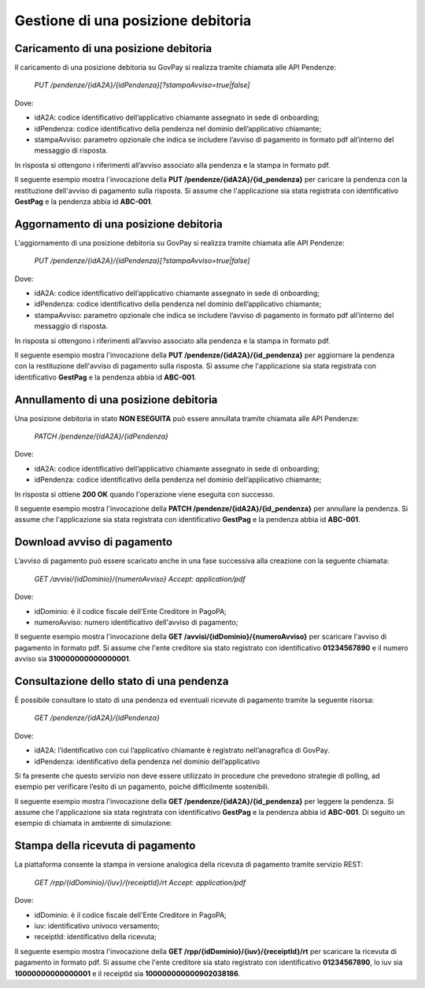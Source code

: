 .. _integrazione_posizionedebitoria:

.. INFO::
   In questa sezione viene descritto il processo di gestione di una posizione debitoria 
   tramite le API GovPay.

Gestione di una posizione debitoria
===================================

Caricamento di una posizione debitoria
--------------------------------------

Il caricamento di una posizione debitoria su GovPay si realizza tramite chiamata alle API Pendenze:

	`PUT /pendenze/{idA2A}/{idPendenza}[?stampaAvviso=true|false]`

Dove:

- idA2A: codice identificativo dell’applicativo chiamante assegnato in sede di onboarding;
- idPendenza: codice identificativo della pendenza nel dominio dell’applicativo chiamante;
- stampaAvviso: parametro opzionale che indica se includere l’avviso di pagamento in formato pdf all’interno del messaggio di risposta.

In risposta si ottengono i riferimenti all’avviso associato alla pendenza e la stampa in formato pdf.

Il seguente esempio mostra l'invocazione della **PUT /pendenze/{idA2A}/{id_pendenza}** per caricare la pendenza con la restituzione dell'avviso di pagamento sulla risposta. Si assume che l'applicazione sia stata registrata con identificativo **GestPag** e la pendenza abbia id **ABC-001**.

.. code-block:: json
	:caption: Richiesta *PUT /pendenze/{idA2A}/{id_pendenza}*

	PUT https://demo.govcloud.it/govpay/backend/api/pendenze/rs/basic/v2/pendenze/GestPag/ABC-001?stampaAvviso=true
	{
		"idDominio":"01234567890",
		"idTipoPendenza":"TICKET",
		"soggettoPagatore":
		{
			"tipo":"F",
			"identificativo":"RSSMRA30A01H501I",
			"anagrafica":"Mario Rossi",
			"email":"mario@dimostrativo.it"
		},
		"causale":"Prestazione n.ABC-001",
		"importo":45.01,
		"voci":
		[
			{
				"idVocePendenza":"ABC-001-1100",
				"importo":45.01,
				"descrizione":"Compartecipazione alla spesa per prestazioni sanitarie (ticket)",
				"ibanAccredito":"IT02L1234512345123456789012",
				"tipoContabilita":"ALTRO",
				"codiceContabilita":"1100"
			}
		]
	}

.. code-block:: json
	:caption: Risposta *PUT /pendenze/{idA2A}/{id_pendenza}*
	
	HTTP 200 OK
	{
		"idDominio":"01234567890",
		"numeroAvviso":"001110000000000164"
		"pdf":"...BASE64..."
	}

Aggornamento di una posizione debitoria
---------------------------------------

L'aggiornamento di una posizione debitoria su GovPay si realizza tramite chiamata alle API Pendenze:

	`PUT /pendenze/{idA2A}/{idPendenza}[?stampaAvviso=true|false]`

Dove:

- idA2A: codice identificativo dell’applicativo chiamante assegnato in sede di onboarding;
- idPendenza: codice identificativo della pendenza nel dominio dell’applicativo chiamante;
- stampaAvviso: parametro opzionale che indica se includere l’avviso di pagamento in formato pdf all’interno del messaggio di risposta.

In risposta si ottengono i riferimenti all’avviso associato alla pendenza e la stampa in formato pdf.

Il seguente esempio mostra l'invocazione della **PUT /pendenze/{idA2A}/{id_pendenza}** per aggiornare la pendenza con la restituzione dell'avviso di pagamento sulla risposta. Si assume che l'applicazione sia stata registrata con identificativo **GestPag** e la pendenza abbia id **ABC-001**.

.. code-block:: json
	:caption: Richiesta *PUT /pendenze/{idA2A}/{id_pendenza}*

	PUT https://demo.govcloud.it/govpay/backend/api/pendenze/rs/basic/v2/pendenze/GestPag/ABC-001?stampaAvviso=true
	{
		"idDominio":"01234567890",
		"idTipoPendenza":"TICKET",
		"soggettoPagatore":
		{
			"tipo":"F",
			"identificativo":"RSSMRA30A01H501I",
			"anagrafica":"Mario Rossi",
			"email":"mario@dimostrativo.it"
		},
		"causale":"Prestazione n.ABC-001",
		"importo":145.01,
		"voci":
		[
			{
				"idVocePendenza":"ABC-001-1100",
				"importo":145.01,
				"descrizione":"Compartecipazione alla spesa per prestazioni sanitarie (ticket)",
				"ibanAccredito":"IT02L1234512345123456789012",
				"tipoContabilita":"ALTRO",
				"codiceContabilita":"1100"
			}
		]
	}

.. code-block:: json
	:caption: Risposta *PUT /pendenze/{idA2A}/{id_pendenza}*
	
	HTTP 200 OK
	{
		"idDominio":"01234567890",
		"numeroAvviso":"001110000000000164"
		"pdf":"...BASE64..."
	}

Annullamento di una posizione debitoria
---------------------------------------

Una posizione debitoria in stato **NON ESEGUITA** può essere annullata tramite chiamata alle API Pendenze:

	`PATCH /pendenze/{idA2A}/{idPendenza}`

Dove:

- idA2A: codice identificativo dell’applicativo chiamante assegnato in sede di onboarding;
- idPendenza: codice identificativo della pendenza nel dominio dell’applicativo chiamante;

In risposta si ottiene **200 OK** quando l'operazione viene eseguita con successo.

Il seguente esempio mostra l'invocazione della **PATCH /pendenze/{idA2A}/{id_pendenza}** per annullare la pendenza. Si assume che l'applicazione sia stata registrata con identificativo **GestPag** e la pendenza abbia id **ABC-001**.

.. code-block:: json
	:caption: Richiesta *PUT /pendenze/{idA2A}/{id_pendenza}*

	PATCH https://demo.govcloud.it/govpay/backend/api/pendenze/rs/basic/v2/pendenze/GestPag/ABC-001?stampaAvviso=true
	[
	   {
	      "op":"REPLACE",
	      "path":"/stato",
	      "value":"ANNULLATA"
	   },
	   {
	      "op":"REPLACE",
	      "path":"/descrizioneStato",
	      "value":"Pendenza annullata il 2025-05-21"
	   }
	]

.. code-block:: json
	:caption: Risposta *PATCH /pendenze/{idA2A}/{id_pendenza}*
	
	HTTP 200 OK

Download avviso di pagamento
----------------------------

L’avviso di pagamento può essere scaricato anche in una fase successiva alla creazione con la seguente chiamata:

	`GET /avvisi/{idDominio}/{numeroAvviso}
	Accept: application/pdf`

Dove:

- idDominio: è il codice fiscale dell'Ente Creditore in PagoPA;
- numeroAvviso: numero identificativo dell'avviso di pagamento;

Il seguente esempio mostra l'invocazione della **GET /avvisi/{idDominio}/{numeroAvviso}** per scaricare l'avviso di pagamento in formato pdf. Si assume che l'ente creditore sia stato registrato con identificativo **01234567890** e il numero avviso sia **310000000000000001**.

.. code-block:: json
	:caption: Richiesta *GET /avvisi/{idDominio}/{numeroAvviso}*
	
	GET https://demo.govcloud.it/govpay/backend/api/pendenze/rs/basic/v2/avvisi/01234567890/310000000000000001
	Accept:application/pdf
	
	HTTP/1.1 200 OK
	content-disposition: attachment; filename="01234567890_310000000000000001.pdf"
	Content-Type: application/pdf
	---[pdf dell’avviso]---


Consultazione dello stato di una pendenza
-----------------------------------------

È possibile consultare lo stato di una pendenza ed eventuali ricevute di pagamento tramite la seguente risorsa:

	`GET /pendenze/{idA2A}/{idPendenza}`

Dove:

- idA2A: l’identificativo con cui l’applicativo chiamante è registrato nell’anagrafica di GovPay.
- idPendenza: identificativo della pendenza nel dominio dell’applicativo

Si fa presente che questo servizio non deve essere utilizzato in procedure che prevedono strategie di polling, ad esempio per verificare l’esito di un pagamento, poiché difficilmente sostenibili.

Il seguente esempio mostra l'invocazione della **GET /pendenze/{idA2A}/{id_pendenza}** per leggere la pendenza. Si assume che l'applicazione sia stata registrata con identificativo **GestPag** e la pendenza abbia id **ABC-001**.
Di seguito un esempio di chiamata in ambiente di simulazione:

.. code-block:: json
	:caption: Richiesta *GET /pendenze/{idA2A}/{idPendenza}*

	GET https://demo.govcloud.it/govpay/backend/api/pendenze/rs/basic/v2/pendenze/GestPag/1648377136499
	HTTP 200 OK
	
	{
	   "idA2A":"GestPag",
	   "idPendenza":"1648377136499",
	   "idTipoPendenza":"ABC-001",
	   "dominio":{
	      "idDominio":"01234567890",
	      "ragioneSociale":"Ente Creditore"
	   },
	   "stato":"ESEGUITA",
	   "iuvAvviso":"10000000000000001",
	   "iuvPagamento":"10000000000000001",
	   "dataPagamento":"2023-09-07",
	   "causale":"Prestazione n.ABC-001",
	   "soggettoPagatore":{
	      "tipo":"F",
	      "identificativo":"RSSMRA30A01H501I",
	      "anagrafica":"Mario Rossi",
	      "email":"mario.rossi@testmail.it",
	      "cellulare":"+39 000-0000000"
	   },
	   "importo":45.01,
	   "numeroAvviso":"310000000000000001",
	   "dataCaricamento":"2023-09-07",
	   "dataValidita":"2023-12-31",
	   "dataScadenza":"2023-12-31",
	   "tipo":"dovuto",
	   "UUID":"a0dda98cbdf342d78883c5faec1c4c0c",
	   "voci":[
	      {
	         "idVocePendenza":"ABC-001-1100",
	         "importo":45.01,
	         "descrizione":"Compartecipazione alla spesa per prestazioni sanitarie (ticket)",
	         "indice":1,
	         "stato":"Eseguito",
	         "ibanAccredito":"IT02L1234512345123456789012",
		 "tipoContabilita":"ALTRO",
		 "codiceContabilita":"1100"
	      }
	   ],
	   "rpp":[
	      {
	         "stato":"RT_ACCETTATA_PA",
	         "rpt":{
	            "creditorReferenceId":"10000000000000001",
	            "paymentAmount":"45.01",
	            "dueDate":"2023-12-31",
	            "retentionDate":null,
	            "lastPayment":true,
	            "description":"Compartecipazione alla spesa per prestazioni sanitarie (ticket)",
	            "companyName":"Ente Creditore",
	            "officeName":null,
	            "debtor":{
	               "uniqueIdentifier":{
	                  "entityUniqueIdentifierType":"F",
	                  "entityUniqueIdentifierValue":"RSSMRA30A01H501I"
	               },
	               "fullName":"Mario Rossi",
	               "streetName":null,
	               "civicNumber":null,
	               "postalCode":null,
	               "city":null,
	               "stateProvinceRegion":null,
	               "country":null,
	               "e-mail":"mario.rossi@testmail.it"
	            },
	            "transferList":{
	               "transfer":[
	                  {
	                     "idTransfer":1,
	                     "transferAmount":"45.01",
	                     "fiscalCodePA":"01234567890",
	                     "IBAN":"IT02L1234512345123456789012",
	                     "remittanceInformation":"/RFB/10000000000000001/45.01/TXT/Compartecipazione alla spesa per prestazioni sanitarie",
	                     "transferCategory":"9/1100",
	                     "metadata":null
	                  }
	               ]
	            },
	            "metadata":null
	         },
	         "rt":{
	            "receiptId":"100000000000902038186",
	            "noticeNumber":"310000000000000001",
	            "fiscalCode":"01234567890",
	            "outcome":"OK",
	            "creditorReferenceId":"10000000000000001",
	            "paymentAmount":"45.01",
	            "description":"Compartecipazione alla spesa per prestazioni sanitarie (ticket)",
	            "companyName":"Ente Creditore",
	            "officeName":null,
	            "debtor":{
	               "uniqueIdentifier":{
	                  "entityUniqueIdentifierType":"F",
	                  "entityUniqueIdentifierValue":"RSSMRA30A01H501I"
	               },
	               "fullName":"Mario Rossi",
	               "streetName":null,
	               "civicNumber":null,
	               "postalCode":null,
	               "city":null,
	               "stateProvinceRegion":null,
	               "country":null,
	               "e-mail":"mario.rossi@testmail.it"
	            },
	            "transferList":{
	               "transfer":[
	                  {
	                     "idTransfer":1,
	                     "transferAmount":"45.01",
	                     "fiscalCodePA":"01234567890",
	                     "IBAN":"IT02L1234512345123456789012",
	                     "remittanceInformation":"/RFB/10000000000000001/45.01/TXT/Compartecipazione alla spesa per prestazioni sanitarie",
	                     "transferCategory":"9/1100",
	                     "metadata":null
	                  }
	               ]
	            },
	            "idPSP":"GovPAYPsp1",
	            "pspFiscalCode":"22222222222",
	            "pspPartitaIVA":null,
	            "PSPCompanyName":"Banco di Ponzi S.p.A.",
	            "idChannel":"GovPAYPsp1_PO",
	            "channelDescription":"PO",
	            "payer":null,
	            "paymentMethod":"bancomat",
	            "fee":"1.00",
	            "paymentDateTime":"2023-09-07T16:17:08",
	            "applicationDate":"2023-09-07",
	            "transferDate":"2023-09-07",
	            "metadata":null
	         }
	      }
	   ]
	}

Stampa della ricevuta di pagamento
----------------------------------

La piattaforma consente la stampa in versione analogica della ricevuta di pagamento tramite servizio REST:

	`GET /rpp/{idDominio}/{iuv}/{receiptId}/rt
	Accept: application/pdf`

Dove:

- idDominio: è il codice fiscale dell'Ente Creditore in PagoPA;
- iuv: identificativo univoco versamento;
- receiptId: identificativo della ricevuta;

Il seguente esempio mostra l'invocazione della **GET /rpp/{idDominio}/{iuv}/{receiptId}/rt** per scaricare la ricevuta di pagamento in formato pdf. Si assume che l'ente creditore sia stato registrato con identificativo **01234567890**, lo iuv sia **10000000000000001** e il receiptId sia **100000000000902038186**.

.. code-block:: json
	:caption: Richiesta *GET /rpp/{idDominio}/{iuv}/{receiptId}/rt*
	
	GET
	https://demo.govcloud.it/govpay/backend/api/pendenze/rs/basic/v2/rpp/80184430587/10000000000000001/100000000000902038186/rt
	Accept: application/pdf
	
	HTTP/1.1 200 OK
	content-disposition: attachment; filename="80184430587_310000000000090203.pdf"
	Content-Type: application/pdf
	---[pdf della ricevuta]---





